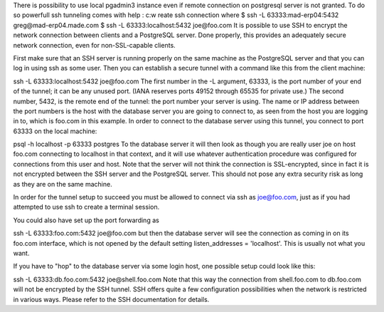 .. title: Postgres connect through ssh tunnel
.. slug: postgres-connect-through-ssh-tunnel
.. date: 2014/05/14 11:59:12
.. tags: draft
.. category: 
.. link: 
.. description: 
.. type: text

There is possibility to use local pgadmin3 instance even if remote connection on postgresql server is not granted.
To do so powerfull ssh tunneling comes with help :
c:w
reate ssh connection where 
$ ssh -L 63333:mad-erp04:5432 greg@mad-erp04.made.com
$ ssh -L 63333:localhost:5432 joe@foo.com
It is possible to use SSH to encrypt the network connection between clients and a PostgreSQL server. Done properly, this provides an adequately secure network connection, even for non-SSL-capable clients.

First make sure that an SSH server is running properly on the same machine as the PostgreSQL server and that you can log in using ssh as some user. Then you can establish a secure tunnel with a command like this from the client machine:

ssh -L 63333:localhost:5432 joe@foo.com
The first number in the -L argument, 63333, is the port number of your end of the tunnel; it can be any unused port. (IANA reserves ports 49152 through 65535 for private use.) The second number, 5432, is the remote end of the tunnel: the port number your server is using. The name or IP address between the port numbers is the host with the database server you are going to connect to, as seen from the host you are logging in to, which is foo.com in this example. In order to connect to the database server using this tunnel, you connect to port 63333 on the local machine:

psql -h localhost -p 63333 postgres
To the database server it will then look as though you are really user joe on host foo.com connecting to localhost in that context, and it will use whatever authentication procedure was configured for connections from this user and host. Note that the server will not think the connection is SSL-encrypted, since in fact it is not encrypted between the SSH server and the PostgreSQL server. This should not pose any extra security risk as long as they are on the same machine.

In order for the tunnel setup to succeed you must be allowed to connect via ssh as joe@foo.com, just as if you had attempted to use ssh to create a terminal session.

You could also have set up the port forwarding as

ssh -L 63333:foo.com:5432 joe@foo.com
but then the database server will see the connection as coming in on its foo.com interface, which is not opened by the default setting listen_addresses = 'localhost'. This is usually not what you want.

If you have to "hop" to the database server via some login host, one possible setup could look like this:

ssh -L 63333:db.foo.com:5432 joe@shell.foo.com
Note that this way the connection from shell.foo.com to db.foo.com will not be encrypted by the SSH tunnel. SSH offers quite a few configuration possibilities when the network is restricted in various ways. Please refer to the SSH documentation for details.

